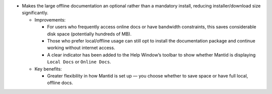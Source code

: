 - Makes the large offline documentation an optional rather than a mandatory install, reducing installer/download size
  significantly.

  - Improvements:

    - For users who frequently access online docs or have bandwidth constraints, this saves considerable disk space
      (potentially hundreds of MB).
    - Those who prefer local/offline usage can still opt to install the documentation package and continue working
      without internet access.
    - A clear indicator has been added to the Help Window’s toolbar to show whether Mantid is displaying ``Local Docs``
      or ``Online Docs``.

  - Key benefits:

    - Greater flexibility in how Mantid is set up — you choose whether to save space or have full local, offline docs.

